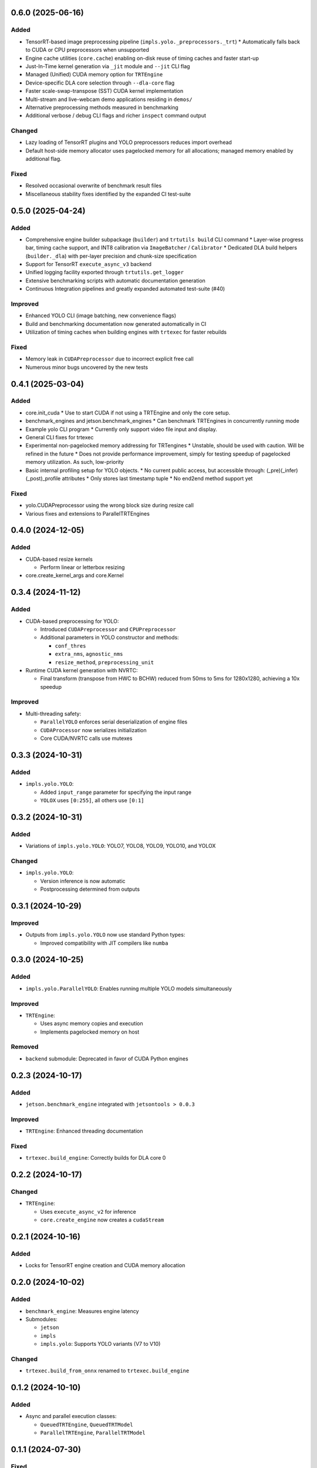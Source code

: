 0.6.0 (2025-06-16)
------------------

Added
^^^^^
* TensorRT-based image preprocessing pipeline (``impls.yolo._preprocessors._trt``)
  * Automatically falls back to CUDA or CPU preprocessors when unsupported
* Engine cache utilities (``core.cache``) enabling on-disk reuse of timing caches and faster start-up
* Just-In-Time kernel generation via ``_jit`` module and ``--jit`` CLI flag
* Managed (Unified) CUDA memory option for ``TRTEngine``
* Device-specific DLA core selection through ``--dla-core`` flag
* Faster scale-swap-transpose (SST) CUDA kernel implementation
* Multi-stream and live-webcam demo applications residing in ``demos/``
* Alternative preprocessing methods measured in benchmarking
* Additional verbose / debug CLI flags and richer ``inspect`` command output

Changed
^^^^^^^
* Lazy loading of TensorRT plugins and YOLO preprocessors reduces import overhead
* Default host-side memory allocator uses pagelocked memory for all allocations; managed memory enabled by additional flag.

Fixed
^^^^^
* Resolved occasional overwrite of benchmark result files
* Miscellaneous stability fixes identified by the expanded CI test-suite


0.5.0 (2025-04-24)
------------------

Added
^^^^^
* Comprehensive engine builder subpackage (``builder``) and ``trtutils build`` CLI command
  * Layer-wise progress bar, timing cache support, and INT8 calibration via ``ImageBatcher`` / ``Calibrator``
  * Dedicated DLA build helpers (``builder._dla``) with per-layer precision and chunk-size specification
* Support for TensorRT ``execute_async_v3`` backend
* Unified logging facility exported through ``trtutils.get_logger``
* Extensive benchmarking scripts with automatic documentation generation
* Continuous Integration pipelines and greatly expanded automated test-suite (#40)

Improved
^^^^^^^^
* Enhanced YOLO CLI (image batching, new convenience flags)
* Build and benchmarking documentation now generated automatically in CI
* Utilization of timing caches when building engines with ``trtexec`` for faster rebuilds

Fixed
^^^^^
* Memory leak in ``CUDAPreprocessor`` due to incorrect explicit free call
* Numerous minor bugs uncovered by the new tests


0.4.1 (2025-03-04)
------------------

Added
^^^^^
* core.init_cuda
  * Use to start CUDA if not using a TRTEngine and only the core setup.
* benchmark_engines and jetson.benchmark_engines
  * Can benchmark TRTEngines in concurrently running mode
* Example yolo CLI program
  * Currently only support video file input and display.
* General CLI fixes for trtexec
* Experimental non-pagelocked memory addressing for TRTengines
  * Unstable, should be used with caution. Will be refined in the future
  * Does not provide performance improvement, simply for testing speedup of pagelocked memory utilization. As such, low-priority
* Basic internal profiling setup for YOLO objects.
  * No current public access, but accessible through: (_pre)(_infer)(_post)_profile attributes
  * Only stores last timestamp tuple
  * No end2end method support yet

Fixed
^^^^^
* yolo.CUDAPreprocessor using the wrong block size during resize call
* Various fixes and extensions to ParallelTRTEngines

0.4.0 (2024-12-05)
------------------

Added
^^^^^
* CUDA-based resize kernels

  * Perform linear or letterbox resizing

* core.create_kernel_args and core.Kernel

0.3.4 (2024-11-12)
------------------

Added
^^^^^
* CUDA-based preprocessing for YOLO:

  * Introduced ``CUDAPreprocessor`` and ``CPUPreprocessor``
  * Additional parameters in YOLO constructor and methods:

    * ``conf_thres``
    * ``extra_nms``, ``agnostic_nms``
    * ``resize_method``, ``preprocessing_unit``

* Runtime CUDA kernel generation with NVRTC:

  * Final transform (transpose from HWC to BCHW) reduced from 50ms to 5ms for 1280x1280, achieving a 10x speedup

Improved
^^^^^^^^
* Multi-threading safety:

  * ``ParallelYOLO`` enforces serial deserialization of engine files
  * ``CUDAProcessor`` now serializes initialization
  * Core CUDA/NVRTC calls use mutexes

0.3.3 (2024-10-31)
------------------

Added
^^^^^
* ``impls.yolo.YOLO``:

  * Added ``input_range`` parameter for specifying the input range
  * ``YOLOX`` uses ``[0:255]``, all others use ``[0:1]``

0.3.2 (2024-10-31)
------------------

Added
^^^^^
* Variations of ``impls.yolo.YOLO``: YOLO7, YOLO8, YOLO9, YOLO10, and YOLOX

Changed
^^^^^^^
* ``impls.yolo.YOLO``:

  * Version inference is now automatic
  * Postprocessing determined from outputs

0.3.1 (2024-10-29)
------------------

Improved
^^^^^^^^
* Outputs from ``impls.yolo.YOLO`` now use standard Python types:

  * Improved compatibility with JIT compilers like ``numba``

0.3.0 (2024-10-25)
------------------

Added
^^^^^
* ``impls.yolo.ParallelYOLO``: Enables running multiple YOLO models simultaneously

Improved
^^^^^^^^
* ``TRTEngine``:

  * Uses async memory copies and execution
  * Implements pagelocked memory on host

Removed
^^^^^^^
* ``backend`` submodule: Deprecated in favor of CUDA Python engines

0.2.3 (2024-10-17)
------------------

Added
^^^^^
* ``jetson.benchmark_engine`` integrated with ``jetsontools > 0.0.3``

Improved
^^^^^^^^
* ``TRTEngine``: Enhanced threading documentation

Fixed
^^^^^
* ``trtexec.build_engine``: Correctly builds for DLA core 0

0.2.2 (2024-10-17)
------------------

Changed
^^^^^^^
* ``TRTEngine``:

  * Uses ``execute_async_v2`` for inference
  * ``core.create_engine`` now creates a ``cudaStream``

0.2.1 (2024-10-16)
------------------

Added
^^^^^
* Locks for TensorRT engine creation and CUDA memory allocation

0.2.0 (2024-10-02)
------------------

Added
^^^^^
* ``benchmark_engine``: Measures engine latency
* Submodules:

  * ``jetson``
  * ``impls``
  * ``impls.yolo``: Supports YOLO variants (V7 to V10)

Changed
^^^^^^^
* ``trtexec.build_from_onnx`` renamed to ``trtexec.build_engine``

0.1.2 (2024-10-10)
------------------

Added
^^^^^
* Async and parallel execution classes:

  * ``QueuedTRTEngine``, ``QueuedTRTModel``
  * ``ParallelTRTEngine``, ``ParallelTRTModel``

0.1.1 (2024-07-30)
------------------

Fixed
^^^^^
* Resolved ``AttributeError`` during deallocation crashes

0.1.0 (2024-07-30)
------------------

Changed
^^^^^^^
* Default ``TRTEngine`` now uses CUDA Python:

  * Improved stability and compatibility
  * Legacy PyCUDA version available via ``trtutils.backends.PyCudaTRTEngine``

0.0.8 (2024-07-21)
------------------

Added
^^^^^
* ``trtexec`` submodule:

  * Locate and run ``trtexec`` commands programmatically

0.0.3 (2024-02-22)
------------------

Fixed
^^^^^
* Correct package detection as fully typed

Improved
^^^^^^^^
* Examples, documentation, and stricter linting/typing

Added
^^^^^
* PyCUDA install script for Linux
